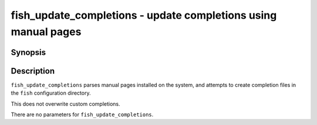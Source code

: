 .. SPDX-FileCopyrightText: © 2012 fish-shell contributors
..
.. SPDX-License-Identifier: GPL-2.0-only

.. _cmd-fish_update_completions:

fish_update_completions - update completions using manual pages
===============================================================

Synopsis
--------

.. synopsis::

    fish_update_completions

Description
-----------

``fish_update_completions`` parses manual pages installed on the system, and attempts to create completion files in the ``fish`` configuration directory.

This does not overwrite custom completions.

There are no parameters for ``fish_update_completions``.
